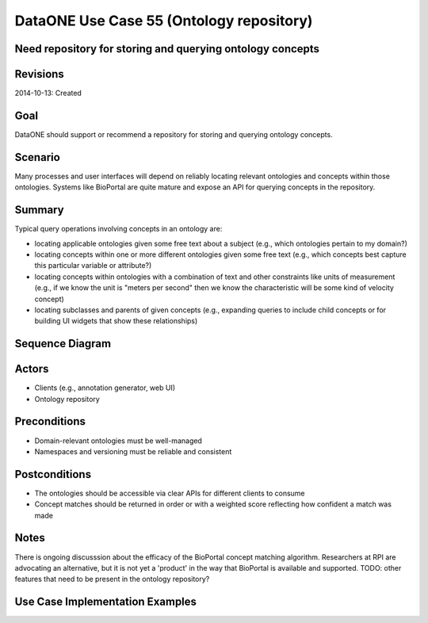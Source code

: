 
DataONE Use Case 55 (Ontology repository)
==========================================

Need repository for storing and querying ontology concepts
----------------------------------------------------------

Revisions
---------
2014-10-13: Created

Goal
----
DataONE should support or recommend a repository for storing and querying ontology concepts.

Scenario
--------
Many processes and user interfaces will depend on reliably locating relevant ontologies and concepts
within those ontologies. Systems like BioPortal are quite mature and expose an API for querying concepts 
in the repository.

Summary
-------
Typical query operations involving concepts in an ontology are:

* locating applicable ontologies given some free text about a subject (e.g., which ontologies pertain to my domain?)
* locating concepts within one or more different ontologies given some free text (e.g., which concepts best capture this particular variable or attribute?)
* locating concepts within ontologies with a combination of text and other constraints like units of measurement (e.g., if we know the unit is "meters per second" then we know the characteristic will be some kind of velocity concept)
* locating subclasses and parents of given concepts (e.g., expanding queries to include child concepts or for building UI widgets that show these relationships)
	

Sequence Diagram
----------------
.. 
    @startuml images/uc_55_seq.png 
		database "Ontology repository" as ontrepo
		participant "Annotation generator" as autoann
		participant "Web UI" as webui 
		
		note left of ontrepo: e.g., BioPortal
		note left of autoann: TBD
		note left of webui: e.g., MetacatUI
			  
	  == Annotation generator example ==			  
	  autoann -> ontrepo: getConcepts(metadata, ontology)
	  ontrepo -> autoann: concepts
	  note right
	  	Parse existing attribute-level
	  	metadata to find concept matches
	  	in a given ontology or set of
	  	ontologies
	  end note
	  autoann -> autoann: generate annotation  
	  
	  == UI example ==
	  webui -> ontrepo: getOntology(domain)
	  note right
	  	Look up relevant 
	  	ontology for the domain
	  end note
	  ontrepo -> webui: ontology
	  
	  webui -> ontrepo: getConcepts(ontology)
	  note right
	  	Look up all concepts for given
	  	ontology
	  end note
	  ontrepo -> webui: concepts
	  webui -> user: render widget
	  note left
	 	 show user a tree-structure 
	 	 for selecting a concept
	  end note 
	  
    @enduml
   
.. image:: images/uc_55_seq.png

Actors
------
* Clients (e.g., annotation generator, web UI)
* Ontology repository

Preconditions
-------------
* Domain-relevant ontologies must be well-managed 
* Namespaces and versioning must be reliable and consistent
	
Postconditions
--------------
* The ontologies should be accessible via clear APIs for different clients to consume
* Concept matches should be returned in order or with a weighted score reflecting how confident a match was made

Notes
-----
There is ongoing discusssion about the efficacy of the BioPortal concept matching algorithm.
Researchers at RPI are advocating an alternative, but it is not yet a 'product' in the way that
BioPortal is available and supported.
TODO: other features that need to be present in the ontology repository?

Use Case Implementation Examples
--------------------------------


